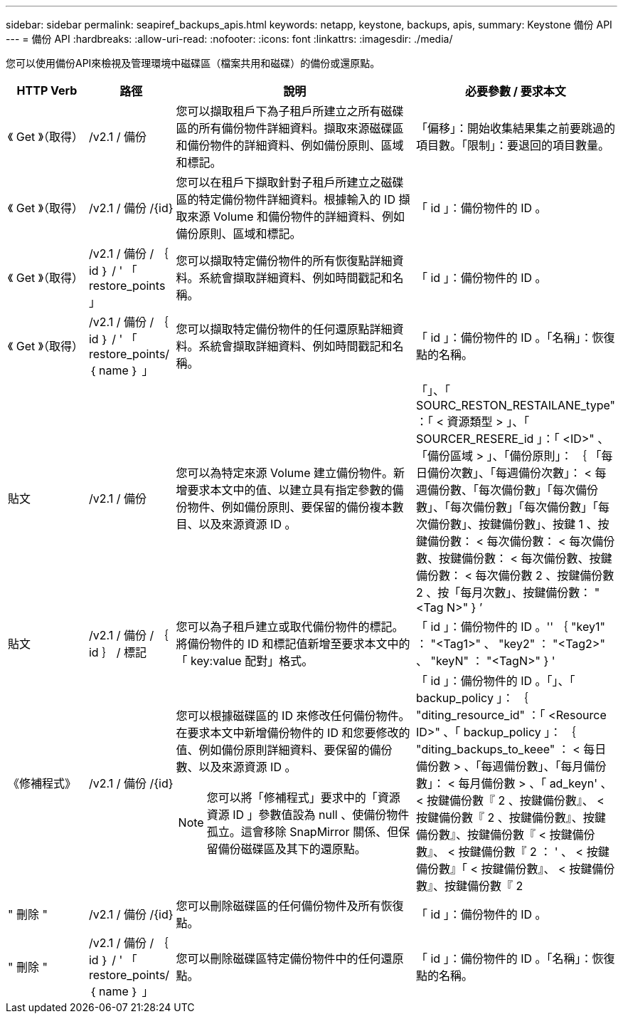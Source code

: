 ---
sidebar: sidebar 
permalink: seapiref_backups_apis.html 
keywords: netapp, keystone, backups, apis, 
summary: Keystone 備份 API 
---
= 備份 API
:hardbreaks:
:allow-uri-read: 
:nofooter: 
:icons: font
:linkattrs: 
:imagesdir: ./media/


[role="lead"]
您可以使用備份API來檢視及管理環境中磁碟區（檔案共用和磁碟）的備份或還原點。

[cols="1,1,3,2"]
|===
| HTTP Verb | 路徑 | 說明 | 必要參數 / 要求本文 


 a| 
《 Get 》（取得）
 a| 
/v2.1 / 備份
| 您可以擷取租戶下為子租戶所建立之所有磁碟區的所有備份物件詳細資料。擷取來源磁碟區和備份物件的詳細資料、例如備份原則、區域和標記。  a| 
「偏移」：開始收集結果集之前要跳過的項目數。「限制」：要退回的項目數量。



 a| 
《 Get 》（取得）
 a| 
/v2.1 / 備份 /{id}
| 您可以在租戶下擷取針對子租戶所建立之磁碟區的特定備份物件詳細資料。根據輸入的 ID 擷取來源 Volume 和備份物件的詳細資料、例如備份原則、區域和標記。  a| 
「 id 」：備份物件的 ID 。



 a| 
《 Get 》（取得）
 a| 
/v2.1 / 備份 / ｛ id ｝ / ' 「 restore_points 」
| 您可以擷取特定備份物件的所有恢復點詳細資料。系統會擷取詳細資料、例如時間戳記和名稱。  a| 
「 id 」：備份物件的 ID 。



 a| 
《 Get 》（取得）
 a| 
/v2.1 / 備份 / ｛ id ｝ / ' 「 restore_points/ ｛ name ｝ 」
| 您可以擷取特定備份物件的任何還原點詳細資料。系統會擷取詳細資料、例如時間戳記和名稱。  a| 
「 id 」：備份物件的 ID 。「名稱」：恢復點的名稱。



 a| 
貼文
 a| 
/v2.1 / 備份
| 您可以為特定來源 Volume 建立備份物件。新增要求本文中的值、以建立具有指定參數的備份物件、例如備份原則、要保留的備份複本數目、以及來源資源 ID 。  a| 
「」、「 SOURC_RESTON_RESTAILANE_type" ：「 < 資源類型 > 」、「 SOURCER_RESERE_id 」：「 <ID>" 、「備份區域 > 」、「備份原則」： ｛ 「每日備份次數」、「每週備份次數」： < 每週備份數、「每次備份數」「每次備份數」、「每次備份數」「每次備份數」「每次備份數」、按鍵備份數」、按鍵 1 、按鍵備份數： < 每次備份數： < 每次備份數、按鍵備份數： < 每次備份數、按鍵備份數： < 每次備份數 2 、按鍵備份數 2 、按「每月次數」、按鍵備份數： "<Tag N>" } ’



 a| 
貼文
 a| 
/v2.1 / 備份 / ｛ id ｝ / 標記
| 您可以為子租戶建立或取代備份物件的標記。將備份物件的 ID 和標記值新增至要求本文中的「 key:value 配對」格式。  a| 
「 id 」：備份物件的 ID 。'' ｛ "key1" ： "<Tag1>" 、 "key2" ： "<Tag2>" 、 "keyN" ： "<TagN>" } '



 a| 
《修補程式》
 a| 
/v2.1 / 備份 /{id}
 a| 
您可以根據磁碟區的 ID 來修改任何備份物件。在要求本文中新增備份物件的 ID 和您要修改的值、例如備份原則詳細資料、要保留的備份數、以及來源資源 ID 。

[NOTE]
====
您可以將「修補程式」要求中的「資源資源 ID 」參數值設為 null 、使備份物件孤立。這會移除 SnapMirror 關係、但保留備份磁碟區及其下的還原點。

==== a| 
「 id 」：備份物件的 ID 。「」、「 backup_policy 」： ｛ "diting_resource_id" ：「 <Resource ID>" 、「 backup_policy 」： ｛ "diting_backups_to_keee" ： < 每日備份數 > 、「每週備份數」、「每月備份數」： < 每月備份數 > 、「 ad_keyn' 、 < 按鍵備份數『 2 、按鍵備份數』、 < 按鍵備份數『 2 、按鍵備份數』、按鍵備份數』、按鍵備份數『 < 按鍵備份數』、 < 按鍵備份數『 2 ： ' 、 < 按鍵備份數』「 < 按鍵備份數』、 < 按鍵備份數』、按鍵備份數『 2



 a| 
" 刪除 "
 a| 
/v2.1 / 備份 /{id}
| 您可以刪除磁碟區的任何備份物件及所有恢復點。  a| 
「 id 」：備份物件的 ID 。



 a| 
" 刪除 "
 a| 
/v2.1 / 備份 / ｛ id ｝ / ' 「 restore_points/ ｛ name ｝ 」
| 您可以刪除磁碟區特定備份物件中的任何還原點。  a| 
「 id 」：備份物件的 ID 。「名稱」：恢復點的名稱。

|===